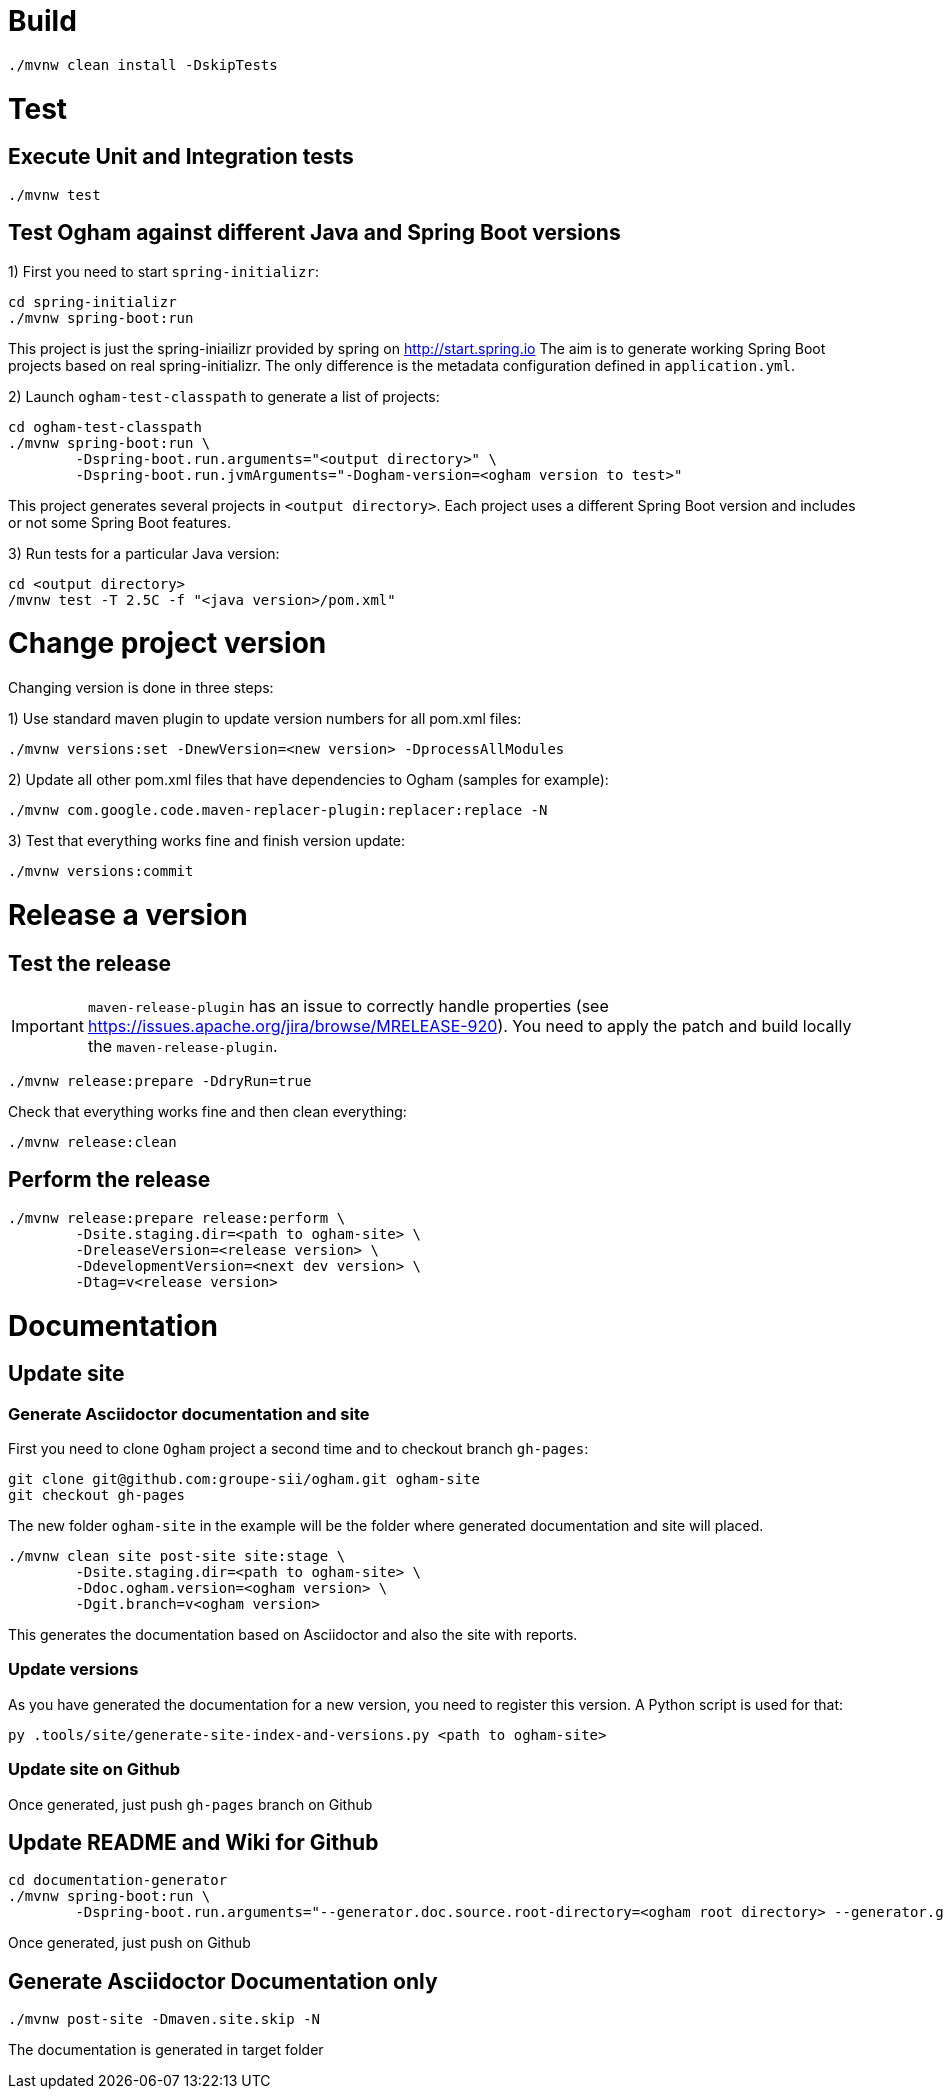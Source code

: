 = Build

[source, shell]
----
./mvnw clean install -DskipTests
----


= Test

== Execute Unit and Integration tests

[source, shell]
----
./mvnw test
----


== Test Ogham against different Java and Spring Boot versions

1) First you need to start `spring-initializr`:

[source, shell]
----
cd spring-initializr
./mvnw spring-boot:run
----

This project is just the spring-iniailizr provided by spring on http://start.spring.io
The aim is to generate working Spring Boot projects based on real spring-initializr.
The only difference is the metadata configuration defined in `application.yml`. 

2) Launch `ogham-test-classpath` to generate a list of projects:

[source, shell]
----
cd ogham-test-classpath
./mvnw spring-boot:run \
	-Dspring-boot.run.arguments="<output directory>" \
	-Dspring-boot.run.jvmArguments="-Dogham-version=<ogham version to test>"
----

This project generates several projects in `<output directory>`. Each project uses a different Spring Boot version and includes or not some Spring Boot features.

3) Run tests for a particular Java version:

[source, shell]
----
cd <output directory>
/mvnw test -T 2.5C -f "<java version>/pom.xml"
----



= Change project version

Changing version is done in three steps:

1) Use standard maven plugin to update version numbers for all pom.xml files:

[source, shell]
----
./mvnw versions:set -DnewVersion=<new version> -DprocessAllModules
----

2) Update all other pom.xml files that have dependencies to Ogham (samples for example):

[source, shell]
----
./mvnw com.google.code.maven-replacer-plugin:replacer:replace -N
----

3) Test that everything works fine and finish version update:

[source, shell]
----
./mvnw versions:commit
----



= Release a version

== Test the release

[IMPORTANT]
====
`maven-release-plugin` has an issue to correctly handle properties (see https://issues.apache.org/jira/browse/MRELEASE-920[]).
You need to apply the patch and build locally the `maven-release-plugin`.
====

[source, shell]
----
./mvnw release:prepare -DdryRun=true
----

Check that everything works fine and then clean everything:

[source, shell]
----
./mvnw release:clean
----

== Perform the release

[source, shell]
----
./mvnw release:prepare release:perform \
	-Dsite.staging.dir=<path to ogham-site> \
	-DreleaseVersion=<release version> \
	-DdevelopmentVersion=<next dev version> \
	-Dtag=v<release version>
----


= Documentation

== Update site

=== Generate Asciidoctor documentation and site

First you need to clone `Ogham` project a second time and to checkout branch `gh-pages`:

[source, shell]
----
git clone git@github.com:groupe-sii/ogham.git ogham-site
git checkout gh-pages
----

The new folder `ogham-site` in the example will be the folder where generated documentation and site will placed.


[source, shell]
----
./mvnw clean site post-site site:stage \
	-Dsite.staging.dir=<path to ogham-site> \
	-Ddoc.ogham.version=<ogham version> \
	-Dgit.branch=v<ogham version>
----

This generates the documentation based on Asciidoctor and also the site with reports.


=== Update versions

As you have generated the documentation for a new version, you need to register this version. A Python script is used for that:

[source, shell]
----
py .tools/site/generate-site-index-and-versions.py <path to ogham-site>
----


=== Update site on Github

Once generated, just push `gh-pages` branch on Github



== Update README and Wiki for Github

[source, shell]
----
cd documentation-generator
./mvnw spring-boot:run \
	-Dspring-boot.run.arguments="--generator.doc.source.root-directory=<ogham root directory> --generator.github.latestReleaseBranch=v<release version> --generator.ogham.latestReleaseVersion=<release version> --generator.github.futureDevBranch=<development branch: master> --generator.ogham.futureDevVersion=<future release version with -SNAPSHOT> --readme --wiki"
----

Once generated, just push on Github



== Generate Asciidoctor Documentation only

[source, shell]
----
./mvnw post-site -Dmaven.site.skip -N
----

The documentation is generated in target folder

